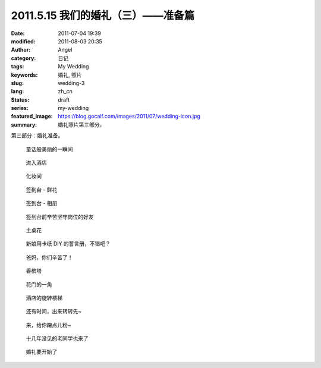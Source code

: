2011.5.15 我们的婚礼（三）——准备篇
##################################
:date: 2011-07-04 19:39
:modified: 2011-08-03 20:35
:author: Angel
:category: 日记
:tags: My Wedding
:keywords: 婚礼, 照片
:slug: wedding-3
:lang: zh_cn
:status: draft
:series: my-wedding
:featured_image: https://blog.gocalf.com/images/2011/07/wedding-icon.jpg
:summary: 婚礼照片第三部分。

第三部分：婚礼准备。

.. more

.. figure:: {static}/images/2011/07/wed3010-700x465.jpg
    :alt: wed3010-700x465.jpg
    :target: {static}/images/2011/07/wed3010.jpg

    童话般美丽的一瞬间

.. figure:: {static}/images/2011/07/wed3020-700x466.jpg
    :alt: wed3020-700x466.jpg
    :target: {static}/images/2011/07/wed3020.jpg

    进入酒店

.. figure:: {static}/images/2011/07/wed3030-700x466.jpg
    :alt: wed3030-700x466.jpg
    :target: {static}/images/2011/07/wed3030.jpg

    化妆间

.. figure:: {static}/images/2011/07/wed3040-466x700.jpg
    :alt: wed3040-466x700.jpg
    :target: {static}/images/2011/07/wed3040.jpg

    签到台 - 鲜花

.. figure:: {static}/images/2011/07/wed3050-700x466.jpg
    :alt: wed3050-700x466.jpg
    :target: {static}/images/2011/07/wed3050.jpg

    签到台 - 相册

.. figure:: {static}/images/2011/07/wed3060-700x466.jpg
    :alt: wed3060-700x466.jpg
    :target: {static}/images/2011/07/wed3060.jpg

    签到台前辛苦坚守岗位的好友

.. figure:: {static}/images/2011/07/wed3070-466x700.jpg
    :alt: wed3070-466x700.jpg
    :target: {static}/images/2011/07/wed3070.jpg

    主桌花

.. figure:: {static}/images/2011/07/wed3080-467x700.jpg
    :alt: wed3080-467x700.jpg
    :target: {static}/images/2011/07/wed3080.jpg

    新娘用卡纸 DIY 的誓言册，不错吧？

.. figure:: {static}/images/2011/07/wed3090-462x700.jpg
    :alt: wed3090-462x700.jpg
    :target: {static}/images/2011/07/wed3090.jpg

    爸妈，你们辛苦了！

.. figure:: {static}/images/2011/07/wed3100-466x700.jpg
    :alt: wed3100-466x700.jpg
    :target: {static}/images/2011/07/wed3100.jpg

    香槟塔

.. figure:: {static}/images/2011/07/wed3110-700x465.jpg
    :alt: wed3110-700x465.jpg
    :target: {static}/images/2011/07/wed3110.jpg

    花门的一角

.. figure:: {static}/images/2011/07/wed3120-700x466.jpg
    :alt: wed3120-700x466.jpg
    :target: {static}/images/2011/07/wed3120.jpg

    酒店的旋转楼梯

.. figure:: {static}/images/2011/07/wed3130-463x700.jpg
    :alt: wed3130-463x700.jpg
    :target: {static}/images/2011/07/wed3130.jpg

    还有时间，出来转转先~

.. figure:: {static}/images/2011/07/wed3140-700x466.jpg
    :alt: wed3140-700x466.jpg
    :target: {static}/images/2011/07/wed3140.jpg

    来，给你蹭点儿粉~

.. figure:: {static}/images/2011/07/wed3150-700x466.jpg
    :alt: wed3150-700x466.jpg
    :target: {static}/images/2011/07/wed3150.jpg

    十几年没见的老同学也来了

.. figure:: {static}/images/2011/07/wed3160-700x466.jpg
    :alt: wed3160-700x466.jpg
    :target: {static}/images/2011/07/wed3160.jpg

    婚礼要开始了
